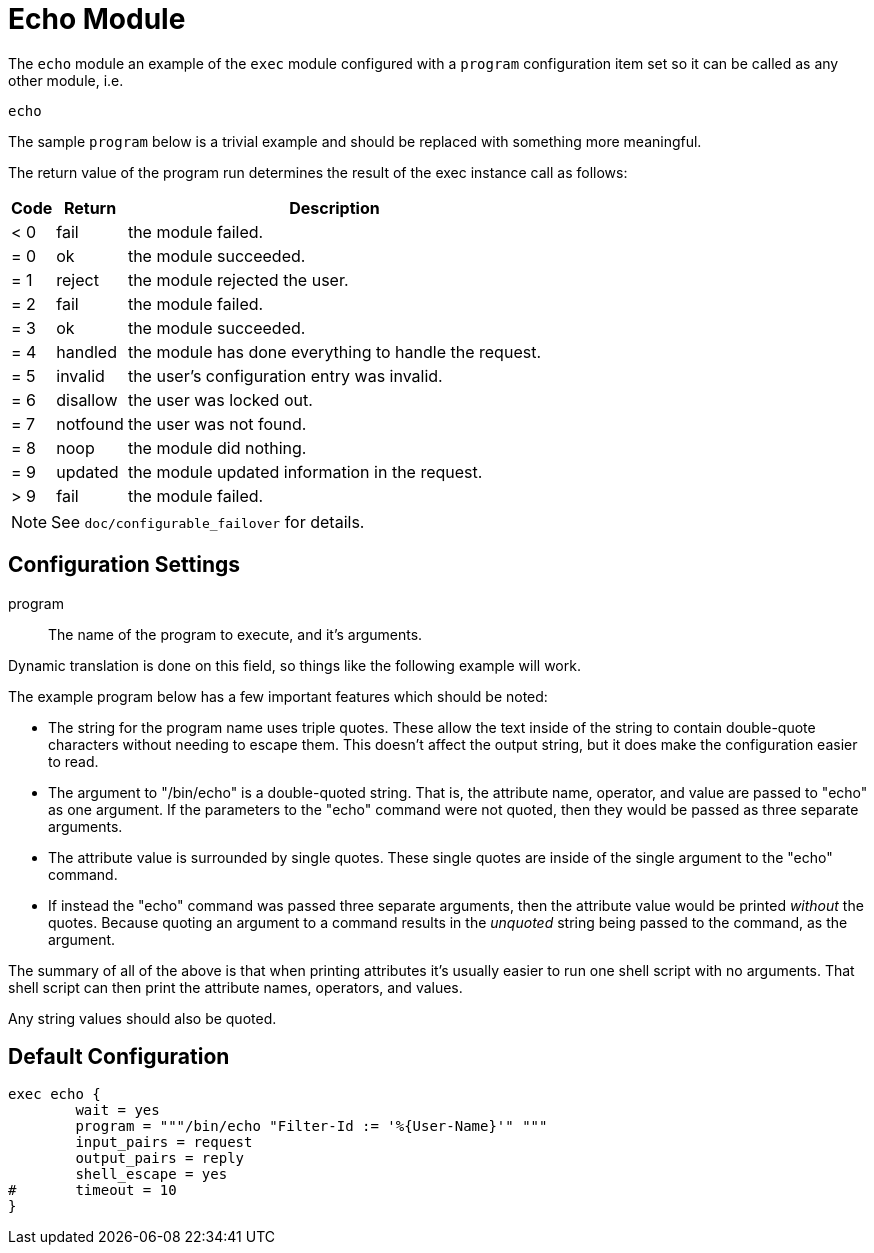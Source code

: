 



= Echo Module

The `echo` module an example of the `exec` module configured
with a `program` configuration item set so it can be called
as any other module, i.e.

    echo

The sample `program` below is a trivial example and should be replaced
with something more meaningful.

The return value of the program run determines the result of the exec
instance call as follows:

[options="header,autowidth"]
|===
| Code | Return    | Description
| < 0  | fail      | the module failed.
| = 0  | ok        | the module succeeded.
| = 1  | reject    | the module rejected the user.
| = 2  | fail      | the module failed.
| = 3  | ok        | the module succeeded.
| = 4  | handled   | the module has done everything to handle the request.
| = 5  | invalid   | the user's configuration entry was invalid.
| = 6  | disallow  | the user was locked out.
| = 7  | notfound  | the user was not found.
| = 8  | noop      | the module did nothing.
| = 9  | updated   | the module updated information in the request.
| > 9  | fail      | the module failed.
|===

NOTE: See `doc/configurable_failover` for details.



## Configuration Settings



program:: The name of the program to execute, and it's
arguments.

Dynamic translation is done on this field, so things like
the following example will work.

The example program below has a few important features
which should be noted:

  * The string for the program name uses triple quotes.
  These allow the text inside of the string to contain
  double-quote characters without needing to escape
  them.  This doesn't affect the output string, but it
  does make the configuration easier to read.

  * The argument to "/bin/echo" is a double-quoted string.
  That is, the attribute name, operator, and value are
  passed to "echo" as one argument.  If the parameters to
  the "echo" command were not quoted, then they would be
  passed as three separate arguments.

  * The attribute value is surrounded by single quotes.
  These single quotes are inside of the single argument
  to the "echo" command.

  * If instead the "echo" command was passed three separate
  arguments, then the attribute value would be printed
  _without_ the quotes.  Because quoting an argument to
  a command results in the _unquoted_ string being passed
  to the command, as the argument.

The summary of all of the above is that when printing
attributes it's usually easier to run one shell script with
no arguments.  That shell script can then print the
attribute names, operators, and values.

Any string values should also be quoted.




== Default Configuration

```
exec echo {
	wait = yes
	program = """/bin/echo "Filter-Id := '%{User-Name}'" """
	input_pairs = request
	output_pairs = reply
	shell_escape = yes
#	timeout = 10
}
```

// Copyright (C) 2025 Network RADIUS SAS.  Licenced under CC-by-NC 4.0.
// This documentation was developed by Network RADIUS SAS.
